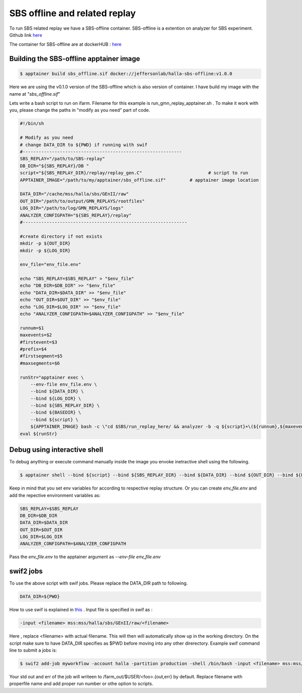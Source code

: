 .. highlight:: shell

.. _sbs_offline:


SBS offline and related replay
*******************************
To run SBS related replay we have a SBS-offline container.
SBS-offline is a extention on analyzer for SBS experiment. Github link `here <https://github.com/JeffersonLab/SBS-offline>`_

The container for SBS-offline are at dockerHUB : `here <https://hub.docker.com/r/jeffersonlab/halla-sbs-offline/tags>`_

Building the SBS-offline apptainer image
----------------------------------------

.. code-block:: shell

    $ apptainer build sbs_offline.sif docker://jeffersonlab/halla-sbs-offline:v1.0.0

Here we are using the v0.1.0 version of the SBS-offline which is also version of container.
I have build my image with the name at "`sbs_offline.sif`"


Lets write a bash script to run on ifarm. Filename for this example is run_gmn_replay_apptainer.sh .
To make it work with you, please change the paths in "modify as you need" part of code.

.. code-block:: bash

    #!/bin/sh                                                                                                                                                                                                                                                                                                                                                                                                                                                                                                 

    # Modify as you need   
    # change DATA_DIR to ${PWD} if running with swif                                                                                                                                                                                                                                                                                                                                                                                                                                                                                                                                                                                                                 
    #------------------------------------------------------------                                                                                                                                                                                                                                                                                                                                                                                                                                                             
    SBS_REPLAY="/path/to/SBS-replay" 
    DB_DIR="${SBS_REPLAY}/DB "                                                                                                                                                                                                                                                                                                                                                                                                                                                                                                                                                                                                                                                                                                                                                                                                                                                                    
    script="${SBS_REPLAY_DIR}/replay/replay_gen.C"                         # script to run                                                                                                                                                                                                                                                                                                                                                                                                                    
    APPTAINER_IMAGE="/path/to/my/apptainer/sbs_offline.sif"         # apptainer image location

    DATA_DIR="/cache/mss/halla/sbs/GEnII/raw"
    OUT_DIR="/path/to/output/GMN_REPLAYS/rootfiles"
    LOG_DIR="/path/to/log/GMN_REPLAYS/logs"
    ANALYZER_CONFIGPATH="${SBS_REPLAY}/replay" 
    #--------------------------------------------------------------

    #create directory if not exists                                                                                                                                                                                                                                                                                                                                                                                                                                                                                                                                                                                                                                                                                                                                                                                                                                                                                                              
    mkdir -p ${OUT_DIR}
    mkdir -p ${LOG_DIR}

    env_file="env_file.env"

    echo "SBS_REPLAY=$SBS_REPLAY" > "$env_file"
    echo "DB_DIR=$DB_DIR" >> "$env_file"
    echo "DATA_DIR=$DATA_DIR" >> "$env_file"
    echo "OUT_DIR=$OUT_DIR" >> "$env_file"
    echo "LOG_DIR=$LOG_DIR" >> "$env_file"
    echo "ANALYZER_CONFIGPATH=$ANALYZER_CONFIGPATH" >> "$env_file"

    runnum=$1
    maxevents=$2
    #firstevent=$3                                                                                                                           
    #prefix=$4                                                                                                                                                                                                                                                                                                                                                                                                                                              
    #firstsegment=$5                                                                                                                                                                                                                                                                                                                                                                                                          
    #maxsegments=$6                                                                                                                                                                                                                                                                                                                                                                                                                                                                                                                                                                                                                                                                                                                                                                                                                                                                                                                                                

    runStr="apptainer exec \
        --env-file env_file.env \
        --bind ${DATA_DIR} \
        --bind ${LOG_DIR} \
        --bind ${SBS_REPLAY_DIR} \
        --bind ${BASEDIR} \
        --bind ${script} \
        ${APPTAINER_IMAGE} bash -c \"cd $SBS/run_replay_here/ && analyzer -b -q ${script}+\(${runnum},${maxevents}\)\"" #,${firstevent}\)\"",${prefix},${firstsegment},${maxsegments}\)\""
    eval ${runStr}

Debug using interactive shell
------------------------------
To debug anything or execute command manually inside the image you envoke inetractive shell using the following.

.. code-block:: bash

    $ apptainer shell --bind ${script} --bind ${SBS_REPLAY_DIR} --bind ${DATA_DIR} --bind ${OUT_DIR} --bind ${LOG_DIR} --bind ${SCRDIR}  ${APPTAINER_IMAGE} bash

Keep in mind that you set env variables for according to respective replay structure.
Or you can create `env_file.env` and add the repective environment variables as: 

.. code-block:: bash

    SBS_REPLAY=$SBS_REPLAY
    DB_DIR=$DB_DIR
    DATA_DIR=$DATA_DIR
    OUT_DIR=$OUT_DIR
    LOG_DIR=$LOG_DIR
    ANALYZER_CONFIGPATH=$ANALYZER_CONFIGPATH

Pass the `env_file.env` to the apptainer argument as `--env-file env_file.env`

swif2 jobs
----------
To use the above script with swif jobs. Please replace the DATA_DIR path to following.

.. code-block:: bash

    DATA_DIR=${PWD}

How to use swif is explained in `this <https://scicomp.jlab.org/docs/swif2>`_ .
Input file is specified in swif as :

.. code-block:: bash

    -input <filename> mss:mss/halla/sbs/GEnII/raw/<filename>

Here , replace <filename> with actual filename. This will then will automatically show up in the working directory.
On the script make sure to have DATA_DIR specifies as $PWD before moving into any other direrectory.
Example swif command line to submit a jobs is:

.. code-block:: bash

    $ swif2 add-job myworkflow -account halla -partition production -shell /bin/bash -input <filename> mss:mss/halla/sbs/GEnII/raw/<filename> -cores 1 /path/to/run_gmn_replay_apptainer.sh 345 100

Your std out and err of the job will writeen to /farm_out/$USER/<foo>.{out,err} by default.
Replace filename with properfile name and add proper run number or othe option to scripts.